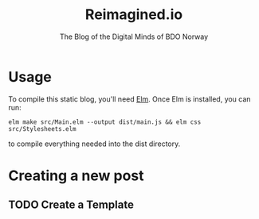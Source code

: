 #+TITLE: Reimagined.io
#+SUBTITLE: The Blog of the Digital Minds of BDO Norway

* Usage

To compile this static blog, you'll need [[http://elm-lang.org][Elm]]. Once Elm is installed,
you can run:

#+BEGIN_SRC shell
elm make src/Main.elm --output dist/main.js && elm css src/Stylesheets.elm
#+END_SRC

to compile everything needed into the dist directory.


* Creating a new post
   
** TODO Create a Template

